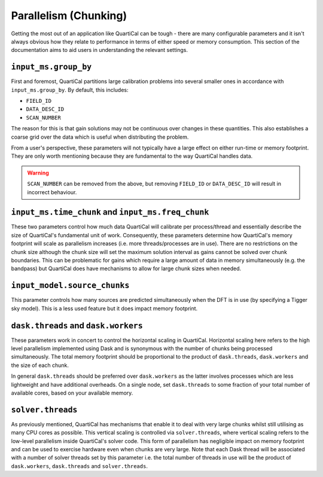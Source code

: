 Parallelism (Chunking)
======================

Getting the most out of an application like QuartiCal can be tough - there are
many configurable parameters and it isn't always obvious how they relate to
performance in terms of either speed or memory consumption. This section of
the documentation aims to aid users in understanding the relevant settings.

``input_ms.group_by``
~~~~~~~~~~~~~~~~~~~~~

First and foremost, QuartiCal partitions large calibration problems into
several smaller ones in accordance with ``input_ms.group_by``. By default,
this includes:

- ``FIELD_ID``
- ``DATA_DESC_ID``
- ``SCAN_NUMBER``

The reason for this is that gain solutions may not be continuous over changes
in these quantities. This also establishes a coarse grid over the data which
is useful when distributing the problem. 

From a user's perspective, these parameters will not typically have a large
effect on either run-time or memory footprint. They are only worth mentioning
because they are fundamental to the way QuartiCal handles data.

.. warning::

    ``SCAN_NUMBER`` can be removed from the above, but removing ``FIELD_ID``
    or ``DATA_DESC_ID`` will result in incorrect behaviour.

``input_ms.time_chunk`` and ``input_ms.freq_chunk``
~~~~~~~~~~~~~~~~~~~~~~~~~~~~~~~~~~~~~~~~~~~~~~~~~~~

These two parameters control how much data QuartiCal will calibrate per
process/thread and essentially describe the size of QuartiCal's fundamental
unit of work. Consequently, these parameters determine how QuartiCal's 
memory footprint will scale as parallelism increases (i.e. more
threads/processes are in use). There are no restrictions on the chunk size
although the chunk size will set the maximum solution interval as gains cannot
be solved over chunk boundaries. This can be problematic for gains which
require a large amount of data in memory simultaneously (e.g. the bandpass)
but QuartiCal does have mechanisms to allow for large chunk sizes when 
needed.

``input_model.source_chunks``
~~~~~~~~~~~~~~~~~~~~~~~~~~~~~

This parameter controls how many sources are predicted simultaneously when
the DFT is in use (by specifying a Tigger sky model). This is a less used 
feature but it does impact memory footprint.

``dask.threads`` and ``dask.workers``
~~~~~~~~~~~~~~~~~~~~~~~~~~~~~~~~~~~~~

These parameters work in concert to control the horizontal scaling in
QuartiCal. Horizontal scaling here refers to the high level parallelism
implemented using Dask and is synonymous with the number of chunks being
processed simultaneously. The total memory footprint should be proportional
to the product of ``dask.threads``, ``dask.workers`` and the size of each
chunk.

In general ``dask.threads`` should be preferred over ``dask.workers`` as the
latter involves processes which are less lightweight and have additional
overheads. On a single node, set ``dask.threads`` to some fraction of your
total number of available cores, based on your available memory.

``solver.threads``
~~~~~~~~~~~~~~~~~~

As previously mentioned, QuartiCal has mechanisms that enable it to deal with
very large chunks whilst still utilising as many CPU cores as possible. This
vertical scaling is controlled via ``solver.threads``, where vertical scaling
refers to the low-level parallelism inside QuartiCal's solver code. This form 
of parallelism has negligible impact on memory footprint and can be used to
exercise hardware even when chunks are very large. Note that each Dask thread
will be associated with a number of solver threads set by this parameter i.e.
the total number of threads in use will be the product of ``dask.workers``,
``dask.threads`` and ``solver.threads``.
